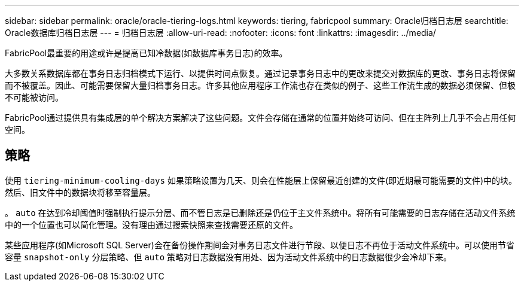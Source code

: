 ---
sidebar: sidebar 
permalink: oracle/oracle-tiering-logs.html 
keywords: tiering, fabricpool 
summary: Oracle归档日志层 
searchtitle: Oracle数据库归档日志层 
---
= 归档日志层
:allow-uri-read: 
:nofooter: 
:icons: font
:linkattrs: 
:imagesdir: ../media/


[role="lead"]
FabricPool最重要的用途或许是提高已知冷数据(如数据库事务日志)的效率。

大多数关系数据库都在事务日志归档模式下运行、以提供时间点恢复。通过记录事务日志中的更改来提交对数据库的更改、事务日志将保留而不被覆盖。因此、可能需要保留大量归档事务日志。许多其他应用程序工作流也存在类似的例子、这些工作流生成的数据必须保留、但极不可能被访问。

FabricPool通过提供具有集成层的单个解决方案解决了这些问题。文件会存储在通常的位置并始终可访问、但在主阵列上几乎不会占用任何空间。



== 策略

使用 `tiering-minimum-cooling-days` 如果策略设置为几天、则会在性能层上保留最近创建的文件(即近期最可能需要的文件)中的块。然后、旧文件中的数据块将移至容量层。

。 `auto` 在达到冷却阈值时强制执行提示分层、而不管日志是已删除还是仍位于主文件系统中。将所有可能需要的日志存储在活动文件系统中的一个位置也可以简化管理。没有理由通过搜索快照来查找需要还原的文件。

某些应用程序(如Microsoft SQL Server)会在备份操作期间会对事务日志文件进行节段、以便日志不再位于活动文件系统中。可以使用节省容量 `snapshot-only` 分层策略、但 `auto` 策略对日志数据没有用处、因为活动文件系统中的日志数据很少会冷却下来。
